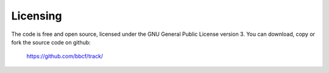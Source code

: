 #########
Licensing
#########
The code is free and open source, licensed under the GNU General Public License version 3. You can download, copy or fork the source code on github:

    https://github.com/bbcf/track/

